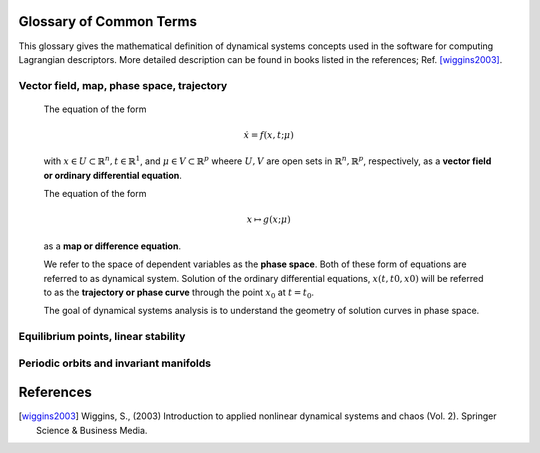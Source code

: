 ========================
Glossary of Common Terms
========================

This glossary gives the mathematical definition of dynamical systems concepts used in the software for computing Lagrangian descriptors. More detailed description can be found in books listed in the references; Ref. [wiggins2003]_. 


.. glossary::

Vector field, map, phase space, trajectory
------------------------------------------

      The equation of the form

      .. math::
         \begin{equation}
         \dot{x} = f(x,t; \mu)
         \end{equation}

      with :math:`x \in U \subset \mathbb{R}^n, t \in \mathbb{R}^1`, and :math:`\mu \in V \subset \mathbb{R}^p` wheere :math:`U, V` are open sets in :math:`\mathbb{R}^n, \mathbb{R}^p`, respectively, as a **vector field or ordinary differential equation**.

      The equation of the form

      .. math::
         \begin{equation}
         x \mapsto g(x; \mu)
         \end{equation}

      as a **map or difference equation**. 

      We refer to the space of dependent variables as the **phase space**. Both of these form of equations are referred to as dynamical system. Solution of the ordinary differential equations, :math:`x(t,t0,x0)` will be referred to as the **trajectory or phase curve** through the point :math:`x_0` at :math:`t = t_0`.

      The goal of dynamical systems analysis is to understand the geometry of solution curves in phase space. 



Equilibrium points, linear stability
------------------------------------



Periodic orbits and invariant manifolds
---------------------------------------






==========
References
==========
   
.. [wiggins2003] Wiggins, S., (2003) Introduction to applied nonlinear dynamical systems and chaos (Vol. 2). Springer Science & Business Media.




